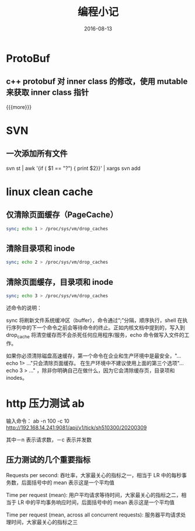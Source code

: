 #+TITLE: 编程小记
#+DATE: 2016-08-13
#+LAYOUT: post
#+CATEGORIES: notes 
#+TAGS: protobuf 

* ProtoBuf
** c++ protobuf 对 inner class 的修改，使用 mutable 来获取 inner class 指针

{{{more}}}
* SVN
** 一次添加所有文件
svn st | awk '{if ( $1 == "?") { print $2}}' | xargs svn add
* linux clean cache
** 仅清除页面缓存（PageCache）

	 #+BEGIN_SRC sh
		 sync; echo 1 > /proc/sys/vm/drop_caches   
	 #+END_SRC
** 清除目录项和 inode

	 #+BEGIN_SRC sh
		 sync; echo 2 > /proc/sys/vm/drop_caches
	 #+END_SRC

** 清除页面缓存，目录项和 inode

	 #+BEGIN_SRC sh
		 sync; echo 3 > /proc/sys/vm/drop_caches 
	 #+END_SRC

述命令的说明：

sync 将刷新文件系统缓冲区（buffer），命令通过“;”分隔，顺序执行，shell 在执行序列中的下一个命令之前会等待命令的终止。正如内核文档中提到的，写入到 drop_cache 将清空缓存而不会杀死任何应用程序/服务，echo 命令做写入文件的工作。

如果你必须清除磁盘高速缓存，第一个命令在企业和生产环境中是最安全，"...echo 1> ..."只会清除页面缓存。 在生产环境中不建议使用上面的第三个选项"...echo 3 > ..." ，除非你明确自己在做什么，因为它会清除缓存页，目录项和 inodes。
* http 压力测试 ab
输入命令： ab -n 100 -c 10 http://192.168.14.241:9081/api/v1/tick/sh510300/20200309

其中－n 表示请求数，－c 表示并发数

** 压力测试的几个重要指标
Requests per second: 吞吐率，大家最关心的指标之一，相当于 LR 中的每秒事务数，后面括号中的 mean 表示这是一个平均值

Time per request (mean): 用户平均请求等待时间，大家最关心的指标之二，相当于 LR 中的平均事务响应时间，后面括号中的 mean 表示这是一个平均值

Time per request (mean, across all concurrent requests): 服务器平均请求处理时间，大家最关心的指标之三 
